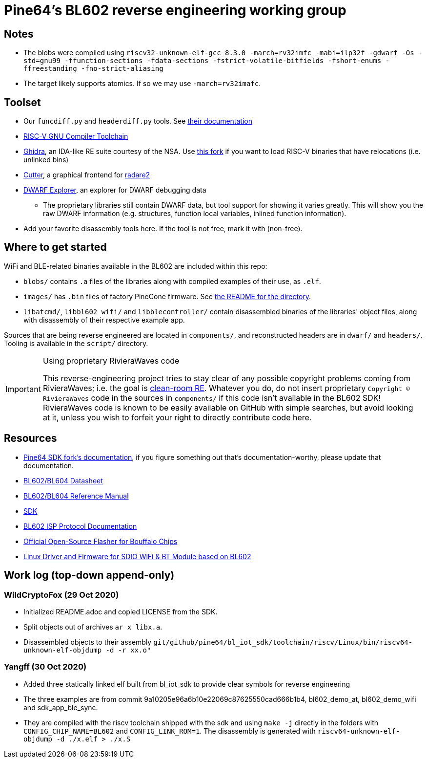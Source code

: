 = Pine64's BL602 reverse engineering working group

== Notes

* The blobs were compiled using
  `riscv32-unknown-elf-gcc_8.3.0 -march=rv32imfc -mabi=ilp32f -gdwarf -Os -std=gnu99 -ffunction-sections -fdata-sections -fstrict-volatile-bitfields -fshort-enums -ffreestanding -fno-strict-aliasing`

* The target likely supports atomics. If so we may use `-march=rv32imafc`.

== Toolset

* Our `funcdiff.py` and  `headerdiff.py` tools. See link:script/README.md[their documentation]

* https://github.com/riscv/riscv-gnu-toolchain[RISC-V GNU Compiler Toolchain]

* https://ghidra-sre.org/[Ghidra], an IDA-like RE suite courtesy of the NSA. Use https://github.com/ElementW/ghidra[this fork] if you want to load RISC-V binaries that have relocations (i.e. unlinked bins)

* https://cutter.re/[Cutter], a graphical frontend for
  https://www.radare.org/r/[radare2]

* https://github.com/sevaa/dwex[DWARF Explorer], an explorer for DWARF debugging data
 ** The proprietary libraries still contain DWARF data, but tool support for showing it varies greatly. This will show you the raw DWARF information (e.g. structures, function local variables, inlined function information).

* Add your favorite disassembly tools here. If the tool is not free, mark it
  with (non-free).

== Where to get started

WiFi and BLE-related binaries available in the BL602 are included within this repo:

* `blobs/` contains `.a` files of the libraries along with compiled examples of their use, as `.elf`.

* `images/` has `.bin` files of factory PineCone firmware. See link:images/README.md[the README for the directory].

* `libatcmd/`, `libbl602_wifi/` and `libblecontroller/` contain disassembled binaries of the libraries' object files, along with disassembly of their respective example app.

Sources that are being reverse engineered are located in `components/`, and reconstructed headers are in `dwarf/` and `headers/`.
Tooling is available in the `script/` directory.

[IMPORTANT]
.Using proprietary RivieraWaves code
====
This reverse-engineering project tries to stay clear of any possible copyright problems coming from RivieraWaves; i.e. the goal is https://en.wikipedia.org/wiki/Clean_room_design[clean-room RE].
Whatever you do, do not insert proprietary `Copyright (C) RivieraWaves` code in the sources in `components/` if this code isn't available in the BL602 SDK!
RivieraWaves code is known to be easily available on GitHub with simple searches, but avoid looking at it, unless you wish to forfeit your right to directly contribute code here.
====

== Resources

* https://github.com/pine64/bl602-docs[Pine64 SDK fork's documentation], if you figure something out that's documentation-worthy, please update that documentation.

* https://github.com/pine64/bl602-docs/blob/main/mirrored/BL602_BL604_DS_1.6_en.pdf[BL602/BL604 Datasheet]

* https://github.com/pine64/bl602-docs/blob/main/mirrored/BL602_BL604_RM_1.2_en.pdf[BL602/BL604 Reference Manual]

* https://github.com/pine64/bl_iot_sdk[SDK]

* https://github.com/bouffalolab/bl_docs/raw/main/BL602_ISP/en/BL602_ISP_protocol.pdf[BL602 ISP Protocol Documentation]

* https://github.com/bouffalolab/BLOpenFlasher[Official Open-Source Flasher for Bouffalo Chips]

* https://pine64.gami.ee/bl602/HF-LPS170_Linus_Driver_20200924.zip[Linux Driver and Firmware for SDIO WiFi & BT Module based on BL602]

== Work log (top-down append-only)

=== WildCryptoFox (29 Oct 2020)

* Initialized README.adoc and copied LICENSE from the SDK.

* Split objects out of archives `ar x libx.a`.

* Disassembled objects to their assembly
  `git/github/pine64/bl_iot_sdk/toolchain/riscv/Linux/bin/riscv64-unknown-elf-objdump -d -r xx.o"`
  
=== Yangff (30 Oct 2020)
  * Added three statically linked elf built from bl_iot_sdk to provide clear symbols for reverse engineering
  
  * The three examples are from commit 9a10205e96a6b10e22069c87625550cad666b1b4, bl602_demo_at, bl602_demo_wifi and sdk_app_ble_sync.
  
  * They are compiled with the riscv toolchain shipped with the sdk and using `make -j` directly in the folders with `CONFIG_CHIP_NAME=BL602` and `CONFIG_LINK_ROM=1`. The disassembly is generated with `riscv64-unknown-elf-objdump -d ./x.elf > ./x.S`
